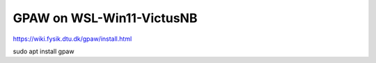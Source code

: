 GPAW on WSL-Win11-VictusNB
==========================


https://wiki.fysik.dtu.dk/gpaw/install.html

sudo apt install gpaw


